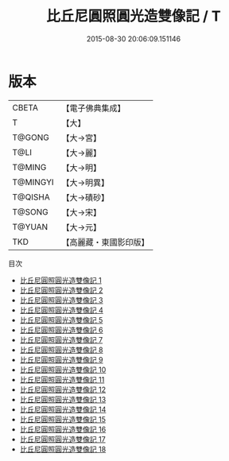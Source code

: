 #+TITLE: 比丘尼圓照圓光造雙像記 / T

#+DATE: 2015-08-30 20:06:09.151146
* 版本
 |     CBETA|【電子佛典集成】|
 |         T|【大】     |
 |    T@GONG|【大→宮】   |
 |      T@LI|【大→麗】   |
 |    T@MING|【大→明】   |
 |  T@MINGYI|【大→明異】  |
 |   T@QISHA|【大→磧砂】  |
 |    T@SONG|【大→宋】   |
 |    T@YUAN|【大→元】   |
 |       TKD|【高麗藏・東國影印版】|
目次
 - [[file:KR6h0004_001.txt][比丘尼圓照圓光造雙像記 1]]
 - [[file:KR6h0004_002.txt][比丘尼圓照圓光造雙像記 2]]
 - [[file:KR6h0004_003.txt][比丘尼圓照圓光造雙像記 3]]
 - [[file:KR6h0004_004.txt][比丘尼圓照圓光造雙像記 4]]
 - [[file:KR6h0004_005.txt][比丘尼圓照圓光造雙像記 5]]
 - [[file:KR6h0004_006.txt][比丘尼圓照圓光造雙像記 6]]
 - [[file:KR6h0004_007.txt][比丘尼圓照圓光造雙像記 7]]
 - [[file:KR6h0004_008.txt][比丘尼圓照圓光造雙像記 8]]
 - [[file:KR6h0004_009.txt][比丘尼圓照圓光造雙像記 9]]
 - [[file:KR6h0004_010.txt][比丘尼圓照圓光造雙像記 10]]
 - [[file:KR6h0004_011.txt][比丘尼圓照圓光造雙像記 11]]
 - [[file:KR6h0004_012.txt][比丘尼圓照圓光造雙像記 12]]
 - [[file:KR6h0004_013.txt][比丘尼圓照圓光造雙像記 13]]
 - [[file:KR6h0004_014.txt][比丘尼圓照圓光造雙像記 14]]
 - [[file:KR6h0004_015.txt][比丘尼圓照圓光造雙像記 15]]
 - [[file:KR6h0004_016.txt][比丘尼圓照圓光造雙像記 16]]
 - [[file:KR6h0004_017.txt][比丘尼圓照圓光造雙像記 17]]
 - [[file:KR6h0004_018.txt][比丘尼圓照圓光造雙像記 18]]
